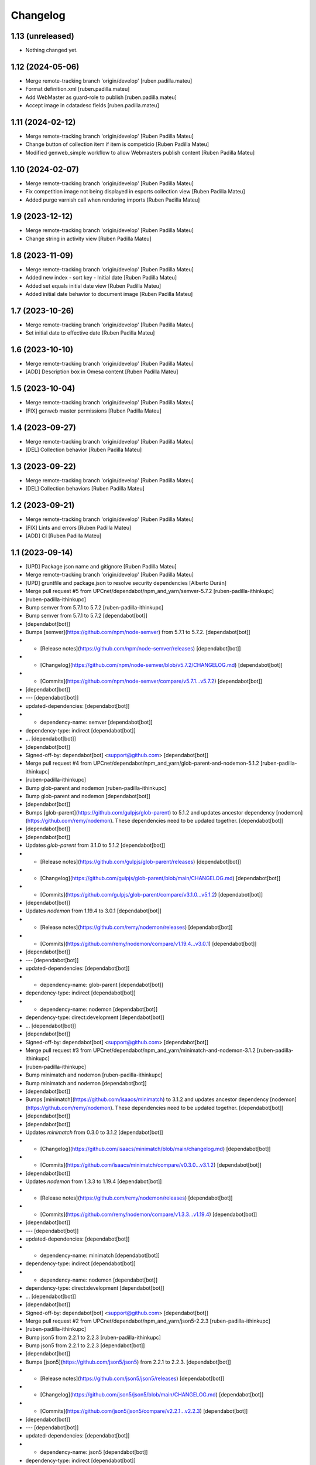 Changelog
=========


1.13 (unreleased)
-----------------

- Nothing changed yet.


1.12 (2024-05-06)
-----------------

* Merge remote-tracking branch 'origin/develop' [ruben.padilla.mateu]
* Format definition.xml [ruben.padilla.mateu]
* Add WebMaster as guard-role to publish [ruben.padilla.mateu]
* Accept image in cdatadesc fields [ruben.padilla.mateu]

1.11 (2024-02-12)
-----------------

* Merge remote-tracking branch 'origin/develop' [Ruben Padilla Mateu]
* Change button of collection item if item is competicio [Ruben Padilla Mateu]
* Modified genweb_simple workflow to allow Webmasters publish content [Ruben Padilla Mateu]

1.10 (2024-02-07)
-----------------

* Merge remote-tracking branch 'origin/develop' [Ruben Padilla Mateu]
* Fix competition image not being displayed in esports collection view [Ruben Padilla Mateu]
* Added purge varnish call when rendering imports [Ruben Padilla Mateu]

1.9 (2023-12-12)
----------------

* Merge remote-tracking branch 'origin/develop' [Ruben Padilla Mateu]
* Change string in activity view [Ruben Padilla Mateu]

1.8 (2023-11-09)
----------------

* Merge remote-tracking branch 'origin/develop' [Ruben Padilla Mateu]
* Added new index - sort key - Initial date [Ruben Padilla Mateu]
* Added set equals initial date view [Ruben Padilla Mateu]
* Added initial date behavior to document image [Ruben Padilla Mateu]

1.7 (2023-10-26)
----------------

* Merge remote-tracking branch 'origin/develop' [Ruben Padilla Mateu]
* Set initial date to effective date [Ruben Padilla Mateu]

1.6 (2023-10-10)
----------------

* Merge remote-tracking branch 'origin/develop' [Ruben Padilla Mateu]
* [ADD] Description box in Omesa content [Ruben Padilla Mateu]

1.5 (2023-10-04)
----------------

* Merge remote-tracking branch 'origin/develop' [Ruben Padilla Mateu]
* [FIX] genweb master permissions [Ruben Padilla Mateu]

1.4 (2023-09-27)
----------------

* Merge remote-tracking branch 'origin/develop' [Ruben Padilla Mateu]
* [DEL] Collection behavior [Ruben Padilla Mateu]

1.3 (2023-09-22)
----------------

* Merge remote-tracking branch 'origin/develop' [Ruben Padilla Mateu]
* [DEL] Collection behaviors [Ruben Padilla Mateu]

1.2 (2023-09-21)
----------------

* Merge remote-tracking branch 'origin/develop' [Ruben Padilla Mateu]
* [FIX] Lints and errors [Ruben Padilla Mateu]
* [ADD] CI [Ruben Padilla Mateu]

1.1 (2023-09-14)
----------------

* [UPD] Package json name and gitignore [Ruben Padilla Mateu]
* Merge remote-tracking branch 'origin/develop' [Ruben Padilla Mateu]
* [UPD] gruntfile and package.json to resolve security dependencies [Alberto Durán]
* Merge pull request #5 from UPCnet/dependabot/npm_and_yarn/semver-5.7.2 [ruben-padilla-ithinkupc]
*  [ruben-padilla-ithinkupc]
* Bump semver from 5.7.1 to 5.7.2 [ruben-padilla-ithinkupc]
* Bump semver from 5.7.1 to 5.7.2 [dependabot[bot]]
*  [dependabot[bot]]
* Bumps [semver](https://github.com/npm/node-semver) from 5.7.1 to 5.7.2. [dependabot[bot]]
* - [Release notes](https://github.com/npm/node-semver/releases) [dependabot[bot]]
* - [Changelog](https://github.com/npm/node-semver/blob/v5.7.2/CHANGELOG.md) [dependabot[bot]]
* - [Commits](https://github.com/npm/node-semver/compare/v5.7.1...v5.7.2) [dependabot[bot]]
*  [dependabot[bot]]
* --- [dependabot[bot]]
* updated-dependencies: [dependabot[bot]]
* - dependency-name: semver [dependabot[bot]]
* dependency-type: indirect [dependabot[bot]]
* ... [dependabot[bot]]
*  [dependabot[bot]]
* Signed-off-by: dependabot[bot] <support@github.com> [dependabot[bot]]
* Merge pull request #4 from UPCnet/dependabot/npm_and_yarn/glob-parent-and-nodemon-5.1.2 [ruben-padilla-ithinkupc]
*  [ruben-padilla-ithinkupc]
* Bump glob-parent and nodemon [ruben-padilla-ithinkupc]
* Bump glob-parent and nodemon [dependabot[bot]]
*  [dependabot[bot]]
* Bumps [glob-parent](https://github.com/gulpjs/glob-parent) to 5.1.2 and updates ancestor dependency [nodemon](https://github.com/remy/nodemon). These dependencies need to be updated together. [dependabot[bot]]
*  [dependabot[bot]]
*  [dependabot[bot]]
* Updates `glob-parent` from 3.1.0 to 5.1.2 [dependabot[bot]]
* - [Release notes](https://github.com/gulpjs/glob-parent/releases) [dependabot[bot]]
* - [Changelog](https://github.com/gulpjs/glob-parent/blob/main/CHANGELOG.md) [dependabot[bot]]
* - [Commits](https://github.com/gulpjs/glob-parent/compare/v3.1.0...v5.1.2) [dependabot[bot]]
*  [dependabot[bot]]
* Updates `nodemon` from 1.19.4 to 3.0.1 [dependabot[bot]]
* - [Release notes](https://github.com/remy/nodemon/releases) [dependabot[bot]]
* - [Commits](https://github.com/remy/nodemon/compare/v1.19.4...v3.0.1) [dependabot[bot]]
*  [dependabot[bot]]
* --- [dependabot[bot]]
* updated-dependencies: [dependabot[bot]]
* - dependency-name: glob-parent [dependabot[bot]]
* dependency-type: indirect [dependabot[bot]]
* - dependency-name: nodemon [dependabot[bot]]
* dependency-type: direct:development [dependabot[bot]]
* ... [dependabot[bot]]
*  [dependabot[bot]]
* Signed-off-by: dependabot[bot] <support@github.com> [dependabot[bot]]
* Merge pull request #3 from UPCnet/dependabot/npm_and_yarn/minimatch-and-nodemon-3.1.2 [ruben-padilla-ithinkupc]
*  [ruben-padilla-ithinkupc]
* Bump minimatch and nodemon [ruben-padilla-ithinkupc]
* Bump minimatch and nodemon [dependabot[bot]]
*  [dependabot[bot]]
* Bumps [minimatch](https://github.com/isaacs/minimatch) to 3.1.2 and updates ancestor dependency [nodemon](https://github.com/remy/nodemon). These dependencies need to be updated together. [dependabot[bot]]
*  [dependabot[bot]]
*  [dependabot[bot]]
* Updates `minimatch` from 0.3.0 to 3.1.2 [dependabot[bot]]
* - [Changelog](https://github.com/isaacs/minimatch/blob/main/changelog.md) [dependabot[bot]]
* - [Commits](https://github.com/isaacs/minimatch/compare/v0.3.0...v3.1.2) [dependabot[bot]]
*  [dependabot[bot]]
* Updates `nodemon` from 1.3.3 to 1.19.4 [dependabot[bot]]
* - [Release notes](https://github.com/remy/nodemon/releases) [dependabot[bot]]
* - [Commits](https://github.com/remy/nodemon/compare/v1.3.3...v1.19.4) [dependabot[bot]]
*  [dependabot[bot]]
* --- [dependabot[bot]]
* updated-dependencies: [dependabot[bot]]
* - dependency-name: minimatch [dependabot[bot]]
* dependency-type: indirect [dependabot[bot]]
* - dependency-name: nodemon [dependabot[bot]]
* dependency-type: direct:development [dependabot[bot]]
* ... [dependabot[bot]]
*  [dependabot[bot]]
* Signed-off-by: dependabot[bot] <support@github.com> [dependabot[bot]]
* Merge pull request #2 from UPCnet/dependabot/npm_and_yarn/json5-2.2.3 [ruben-padilla-ithinkupc]
*  [ruben-padilla-ithinkupc]
* Bump json5 from 2.2.1 to 2.2.3 [ruben-padilla-ithinkupc]
* Bump json5 from 2.2.1 to 2.2.3 [dependabot[bot]]
*  [dependabot[bot]]
* Bumps [json5](https://github.com/json5/json5) from 2.2.1 to 2.2.3. [dependabot[bot]]
* - [Release notes](https://github.com/json5/json5/releases) [dependabot[bot]]
* - [Changelog](https://github.com/json5/json5/blob/main/CHANGELOG.md) [dependabot[bot]]
* - [Commits](https://github.com/json5/json5/compare/v2.2.1...v2.2.3) [dependabot[bot]]
*  [dependabot[bot]]
* --- [dependabot[bot]]
* updated-dependencies: [dependabot[bot]]
* - dependency-name: json5 [dependabot[bot]]
* dependency-type: indirect [dependabot[bot]]
* ... [dependabot[bot]]
*  [dependabot[bot]]
* Signed-off-by: dependabot[bot] <support@github.com> [dependabot[bot]]
* Merge pull request #1 from UPCnet/dependabot/npm_and_yarn/ua-parser-js-and-browser-sync-1.0.36 [ruben-padilla-ithinkupc]
*  [ruben-padilla-ithinkupc]
* Bump ua-parser-js and browser-sync [ruben-padilla-ithinkupc]
* Bump ua-parser-js and browser-sync [dependabot[bot]]
*  [dependabot[bot]]
* Bumps [ua-parser-js](https://github.com/faisalman/ua-parser-js) and [browser-sync](https://github.com/BrowserSync/browser-sync). These dependencies needed to be updated together. [dependabot[bot]]
*  [dependabot[bot]]
* Updates `ua-parser-js` from 1.0.2 to 1.0.36 [dependabot[bot]]
* - [Release notes](https://github.com/faisalman/ua-parser-js/releases) [dependabot[bot]]
* - [Changelog](https://github.com/faisalman/ua-parser-js/blob/master/changelog.md) [dependabot[bot]]
* - [Commits](https://github.com/faisalman/ua-parser-js/commits) [dependabot[bot]]
*  [dependabot[bot]]
* Updates `browser-sync` from 2.27.9 to 2.29.3 [dependabot[bot]]
* - [Release notes](https://github.com/BrowserSync/browser-sync/releases) [dependabot[bot]]
* - [Changelog](https://github.com/BrowserSync/browser-sync/blob/master/CHANGELOG.md) [dependabot[bot]]
* - [Commits](https://github.com/BrowserSync/browser-sync/compare/v2.27.9...v2.29.3) [dependabot[bot]]
*  [dependabot[bot]]
* --- [dependabot[bot]]
* updated-dependencies: [dependabot[bot]]
* - dependency-name: ua-parser-js [dependabot[bot]]
* dependency-type: indirect [dependabot[bot]]
* - dependency-name: browser-sync [dependabot[bot]]
* dependency-type: indirect [dependabot[bot]]
* ... [dependabot[bot]]
*  [dependabot[bot]]
* Signed-off-by: dependabot[bot] <support@github.com> [dependabot[bot]]

1.0 (2023-09-12)
----------------

- Initial release.
  []
